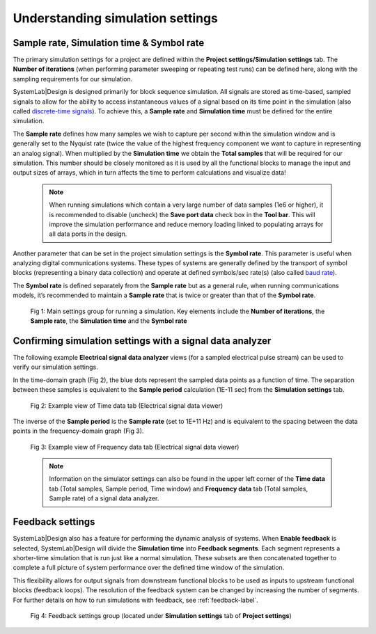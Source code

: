 .. _simulation-settings-label:

Understanding simulation settings
=================================

Sample rate, Simulation time & Symbol rate
------------------------------------------

The primary simulation settings for a project are defined within the 
**Project settings/Simulation settings** tab. The **Number of iterations** (when performing 
parameter sweeping or repeating test runs) can be defined here, along with the sampling 
requirements for our simulation.

SystemLab|Design is designed primarily for block sequence simulation. All signals are 
stored as time-based, sampled signals to allow for the ability to access instantaneous 
values of a signal based on its time point in the simulation (also called 
`discrete-time signals <https://en.wikipedia.org/wiki/Nyquist%E2%80%93Shannon_sampling_theorem>`_). 
To achieve this, a **Sample rate** and **Simulation time** must be defined for 
the entire simulation.

The **Sample rate** defines how many samples we wish to capture per second within the simulation 
window and is generally set to the Nyquist rate (twice the value of the highest frequency 
component we want to capture in representing an analog signal). When multiplied by the 
**Simulation time** we obtain the **Total samples** that will be required for our 
simulation. This number should be closely monitored as it is used by all the functional 
blocks to manage the input and output sizes of arrays, which in turn affects the time to 
perform calculations and visualize data!

  .. note::
   When running simulations which contain a very large number of data samples (1e6 or higher), 
   it is recommended to disable (uncheck) the **Save port data** check box in the **Tool bar**. 
   This will improve the simulation performance and reduce memory loading linked to populating 
   arrays for all data ports in the design. 

Another parameter that can be set in the project simulation settings is the **Symbol rate**. 
This parameter is useful when analyzing digital communications systems. These types of 
systems are generally defined by the transport of symbol blocks (representing a binary 
data collection) and operate at defined symbols/sec rate(s) (also called 
`baud rate <https://www.electronicdesign.com/communications/what-s-difference-between-bit-rate-and-baud-rate>`_). 

The **Symbol rate** is defined separately from the **Sample rate** but as a general rule, 
when running communications models, it’s recommended to maintain a **Sample rate** that is 
twice or greater than that of the **Symbol rate**.

  .. figure:: Simulation_Settings_1.png
    :figclass: align-center
    
    Fig 1: Main settings group for running a simulation. Key elements include the **Number 
    of iterations**, the **Sample rate**, the **Simulation time** and the **Symbol rate**
    
Confirming simulation settings with a signal data analyzer
----------------------------------------------------------

The following example **Electrical signal data analyzer** views (for a sampled electrical pulse 
stream) can be used to verify our simulation settings.

In the time-domain graph (Fig 2), the blue dots represent the sampled data points as a 
function of time. The separation between these samples is equivalent to the **Sample period** 
calculation (1E-11 sec) from the **Simulation settings** tab.

  .. figure:: Simulation_Settings_2.png
    :figclass: align-center
    :width: 450
    
    Fig 2: Example view of Time data tab (Electrical signal data viewer)

The inverse of the **Sample period** is the **Sample rate** (set to 1E+11 Hz) and is 
equivalent to the spacing between the data points in the frequency-domain graph (Fig 3).

  .. figure:: Simulation_Settings_3.png
    :figclass: align-center
    :width: 450  
        
    Fig 3: Example view of Frequency data tab (Electrical signal data viewer)

  .. note::
    Information on the simulator settings can also be found in the upper left corner of the 
    **Time data** tab (Total samples, Sample period, Time window) and **Frequency data** tab 
    (Total samples, Sample rate) of a signal data analyzer.

Feedback settings
-----------------

SystemLab|Design also has a feature for performing the dynamic analysis of systems. 
When **Enable feedback** is selected, SystemLab|Design will divide the **Simulation time** into 
**Feedback segments**. Each segment represents a shorter-time simulation that is run just like 
a normal simulation. These subsets are then concatenated together to complete a full 
picture of system performance over the defined time window of the simulation. 

This flexibility allows for output signals from downstream functional blocks to be used 
as inputs to upstream functional blocks (feedback loops). The resolution of the feedback 
system can be changed by increasing the number of segments. For further details on how to 
run simulations with feedback, see :ref:`feedback-label`.

  .. figure:: Simulation_Settings_4.png
    :figclass: align-center
    :width: 450  
    
    Fig 4: Feedback settings group (located under **Simulation settings** tab of **Project settings**)

